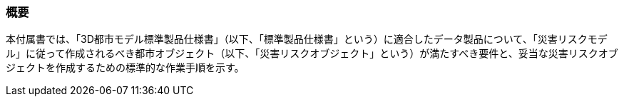 [[tocJ_01]]
=== 概要

本付属書では、「3D都市モデル標準製品仕様書」（以下、「標準製品仕様書」という）に適合したデータ製品について、「災害リスクモデル」に従って作成されるべき都市オブジェクト（以下、「災害リスクオブジェクト」という）が満たすべき要件と、妥当な災害リスクオブジェクトを作成するための標準的な作業手順を示す。

